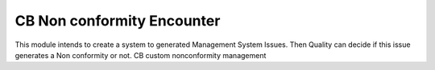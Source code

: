 ===========================
CB Non conformity Encounter
===========================

This module intends to create a system to generated Management System Issues.
Then Quality can decide if this issue generates a Non conformity or not.
CB custom nonconformity management
